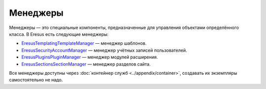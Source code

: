 Менеджеры
=========

Менеджеры — это специальные компоненты, предназначенные для управления объектами определённого
класса. В Eresus есть следующие менеджеры:

* `Eresus\Templating\TemplateManager <../../api/classes/Eresus.Templating.TemplateManager.html>`_ —
  менеджер шаблонов.
* `Eresus\Security\AccountManager <../../api/classes/Eresus.Security.AccountManager.html>`_ —
  менеджер учётных записей пользователей.
* `Eresus\Plugins\PluginManager <../../api/classes/Eresus.Plugins.PluginManager.html>`_ —
  менеджер модулей расширения.
* `Eresus\Sections\SectionManager <../../api/classes/Eresus.Sections.SectionManager.html>`_ —
  менеджер разделов сайта.

Все менеджеры доступны через :doc:`контейнер служб <../appendix/container>`, создавать их экземпляры
самостоятельно не надо.
